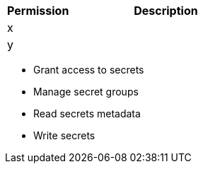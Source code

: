 [%header,cols="20,60a"]
|===
|Permission |Description

|x
a|

|y
a|

|===

* Grant access to secrets
* Manage secret groups
* Read secrets metadata
* Write secrets
